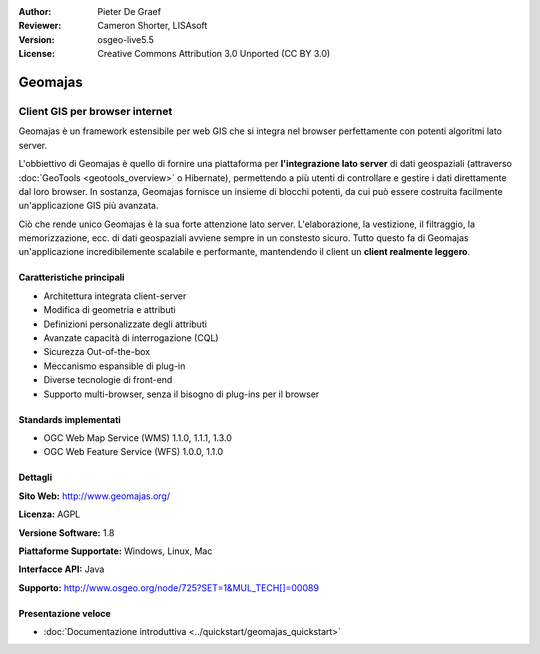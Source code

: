 :Author: Pieter De Graef
:Reviewer: Cameron Shorter, LISAsoft
:Version: osgeo-live5.5
:License: Creative Commons Attribution 3.0 Unported (CC BY 3.0)

.. image:: ../../images/project_logos/logo-geomajas.png
  :width: 100px
  :height: 100px
  :alt: project logo
  :align: right
  :target: http://www.geomajas.org

.. image:: ../../images/logos/OSGeo_project.png
  :scale: 100 %
  :alt: OSGeo Project
  :align: right
  :target: http://www.osgeo.org/incubator/process/principles.html

Geomajas
================================================================================

Client GIS per browser internet
~~~~~~~~~~~~~~~~~~~~~~~~~~~~~~~~~~~~~~~~~~~~~~~~~~~~~~~~~~~~~~~~~~~~~~~~~~~~~~~~

Geomajas è un framework estensibile per web GIS che si integra nel browser 
perfettamente con potenti algoritmi lato server.

L'obbiettivo di Geomajas è quello di fornire una piattaforma per **l'integrazione 
lato server** di dati geospaziali  (attraverso :doc:`GeoTools <geotools_overview>` 
o Hibernate), permettendo a più utenti di controllare e gestire i dati direttamente 
dal loro browser. In sostanza, Geomajas fornisce un insieme di blocchi potenti, 
da cui può essere costruita facilmente un'applicazione GIS più avanzata.

Ciò che rende unico Geomajas è la sua forte attenzione lato server. 
L'elaborazione, la vestizione, il filtraggio, la memorizzazione, ecc. di dati 
geospaziali avviene sempre in un constesto sicuro. Tutto questo fa di Geomajas 
un'applicazione incredibilemente scalabile e performante, mantendendo il client 
un **client realmente leggero**.

.. image:: ../../images/screenshots/1024x768/geomajas_1024x768_screen1.png
  :scale: 50%
  :alt: Geomajas Showcase
  :align: right

Caratteristiche principali
--------------------------------------------------------------------------------

* Architettura integrata client-server
* Modifica di geometria e attributi
* Definizioni personalizzate degli attributi
* Avanzate capacità di interrogazione (CQL)
* Sicurezza Out-of-the-box
* Meccanismo espansible di plug-in
* Diverse tecnologie di front-end
* Supporto multi-browser, senza il bisogno di plug-ins per il browser

Standards implementati
--------------------------------------------------------------------------------

* OGC Web Map Service (WMS) 1.1.0, 1.1.1, 1.3.0
* OGC Web Feature Service (WFS) 1.0.0, 1.1.0

Dettagli
--------------------------------------------------------------------------------

**Sito Web:** http://www.geomajas.org/

**Licenza:** AGPL

**Versione Software:** 1.8

**Piattaforme Supportate:** Windows, Linux, Mac

**Interfacce API:** Java

**Supporto:** http://www.osgeo.org/node/725?SET=1&MUL_TECH[]=00089


Presentazione veloce
--------------------------------------------------------------------------------

* :doc:`Documentazione introduttiva <../quickstart/geomajas_quickstart>`

